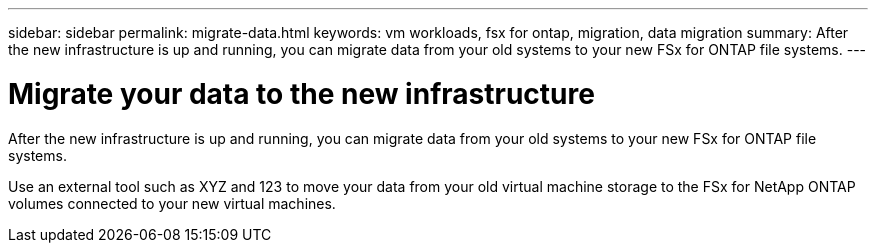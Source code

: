 ---
sidebar: sidebar
permalink: migrate-data.html
keywords: vm workloads, fsx for ontap, migration, data migration
summary: After the new infrastructure is up and running, you can migrate data from your old systems to your new FSx for ONTAP file systems.
---

= Migrate your data to the new infrastructure
:icons: font
:imagesdir: ./media/

[.lead]
After the new infrastructure is up and running, you can migrate data from your old systems to your new FSx for ONTAP file systems. 

Use an external tool such as XYZ and 123 to move your data from your old virtual machine storage to the FSx for NetApp ONTAP volumes connected to your new virtual machines.
